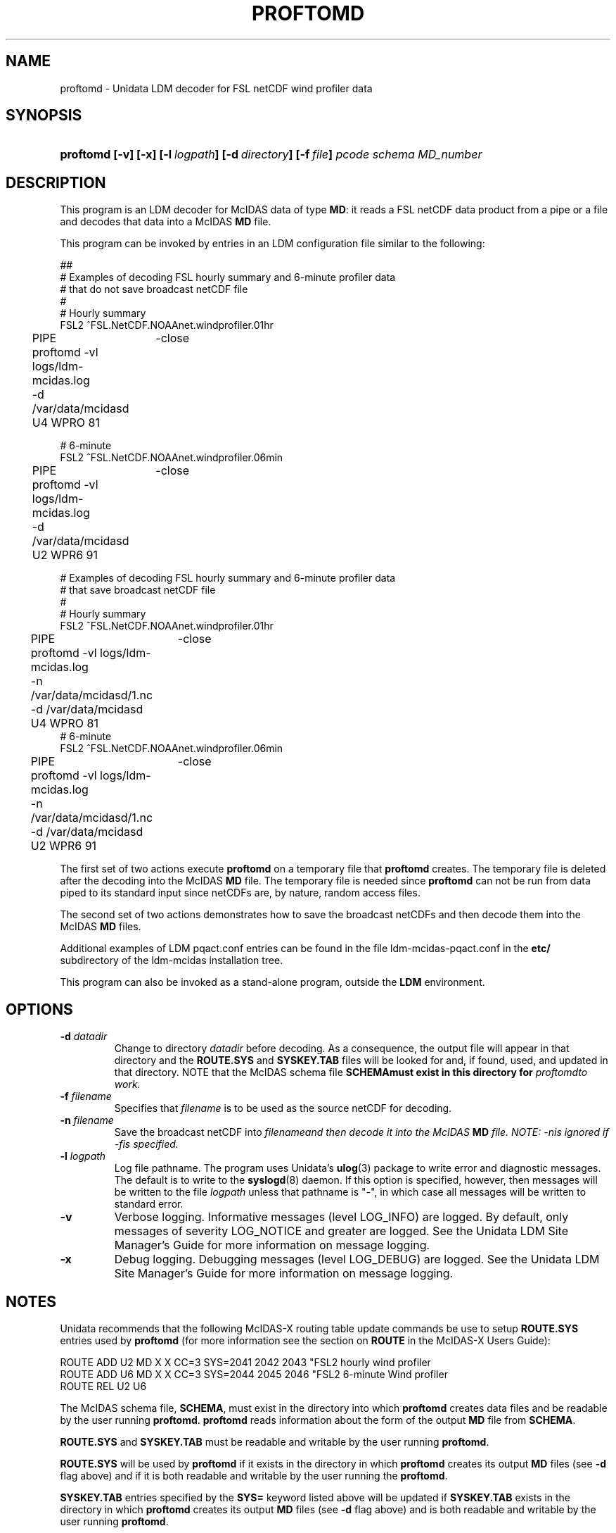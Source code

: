 ." $Id: proftomd.1,v 1.1 1004/09/16 21:29:04 yoksas Exp $
.TH PROFTOMD 1 "2004/09/16 21:29:04 $"
.SH NAME
proftomd \- Unidata LDM decoder for FSL netCDF wind profiler data
.SH SYNOPSIS
.HP
.ft B
proftomd
.nh
\%[-v]
\%[-x]
\%[-l\ \fIlogpath\fP]
\%[-d\ \fIdirectory\fP]
\%[-f\ \fIfile\fP]
\%\fIpcode\fP
\%\fIschema\fP
\%\fIMD_number\fP
.hy
.ft
.SH DESCRIPTION
.LP
This program is an LDM decoder for McIDAS data of type \fBMD\fP:
it reads a FSL netCDF data product from a pipe or a file
and decodes that data into a McIDAS \fBMD\fP file.
.LP
This program can be invoked by entries in an LDM configuration file
similar to the following:
.sp
.ta 4n +4n +4n
.nf
##
# Examples of decoding FSL hourly summary and 6-minute profiler data
# that do not save broadcast netCDF file
#
# Hourly summary
FSL2  ^FSL\.NetCDF\.NOAAnet\.windprofiler\.01hr
	PIPE	-close
	proftomd -vl logs/ldm-mcidas.log
	-d /var/data/mcidasd U4 WPRO 81

# 6-minute
FSL2  ^FSL\.NetCDF\.NOAAnet\.windprofiler\.06min
	PIPE	-close
	proftomd -vl logs/ldm-mcidas.log
	-d /var/data/mcidasd U2 WPR6 91

.LP
# Examples of decoding FSL hourly summary and 6-minute profiler data
# that save broadcast netCDF file
#
# Hourly summary
FSL2  ^FSL\.NetCDF\.NOAAnet\.windprofiler\.01hr
	PIPE	-close
	proftomd -vl logs/ldm-mcidas.log
	-n /var/data/mcidasd/\1.nc
	-d /var/data/mcidasd U4 WPRO 81
# 6-minute
FSL2  ^FSL\.NetCDF\.NOAAnet\.windprofiler\.06min
	PIPE	-close
	proftomd -vl logs/ldm-mcidas.log
	-n /var/data/mcidasd/\1.nc
	-d /var/data/mcidasd U2 WPR6 91
.fi
.RE
.LP
The first set of two actions execute \fBproftomd\fP on a temporary file that
\fBproftomd\fP creates.  The temporary file is deleted after the
decoding into the McIDAS \fBMD\fP file.  The temporary file is needed since
\fBproftomd\fP can not be run from data piped to its standard input
since netCDFs are, by nature, random access files.
.LP
The second set of two actions demonstrates how to save the broadcast netCDFs
and then decode them into the McIDAS \fBMD\fP files.
.LP
Additional examples of LDM pqact.conf entries can be
found in the file ldm-mcidas-pqact.conf in the \fBetc/\fP subdirectory of the 
ldm-mcidas installation tree.
.fi
.RE
.LP
This program can also be invoked as a stand-alone program, outside the
\fBLDM\fP environment.
.SH OPTIONS
.TP
.BI "-d " datadir
Change to directory \fIdatadir\fP before decoding.  As a consequence, the
output file will appear in that directory and the \fBROUTE.SYS\fP and
\fBSYSKEY.TAB\fP files will be looked for and, if found, used, and updated
in that directory.  NOTE that the McIDAS schema file \fBSCHEMA\f must
exist in this directory for \fIproftomd\f to work.
.TP
.BI "-f " filename
Specifies that \fIfilename\fP is to be used as the source netCDF for decoding.
.TP
.BI "-n " filename
Save the broadcast netCDF into \fIfilename\f and then decode it into the
McIDAS \fBMD\fP file.  NOTE: \fI-n\f is ignored if \fI-f\f is specified.
.TP
.BI "-l " logpath
Log file pathname.
The program uses Unidata's \fBulog\fP(3) package to write error and diagnostic
messages.
The default is to write to the \fBsyslogd\fP(8) daemon.  If this option is
specified, however, then messages will be written to the file
\fIlogpath\fP unless that pathname is "-", in which case all messages will be
written to standard error.
.TP
.B -v
Verbose logging.
Informative messages (level LOG_INFO) are logged.
By default, only messages of severity LOG_NOTICE and greater are
logged. See the Unidata  LDM Site  Manager's  Guide  for more information on 
message logging.
.TP
.B -x
Debug logging.
Debugging messages (level LOG_DEBUG) are logged. See the Unidata  LDM Site  
Manager's  Guide  for more information on message logging.
.SH NOTES
.LP
Unidata recommends that the following McIDAS-X routing table update commands
be use to setup \fBROUTE.SYS\fP entries used by \fBproftomd\fP (for more
information see the section on \fBROUTE\fP in the McIDAS-X Users Guide):

.nf
ROUTE ADD U2 MD     X   X CC=3 SYS=2041 2042 2043 "FSL2 hourly wind profiler
ROUTE ADD U6 MD     X   X CC=3 SYS=2044 2045 2046 "FSL2 6-minute Wind profiler
ROUTE REL U2 U6
.fi

The McIDAS schema file, \fBSCHEMA\fP, must exist in the directory into
which \fBproftomd\fP creates data files and be readable by the user
running \fBproftomd\fP. \fBproftomd\fP reads information about the form
of the output \fBMD\fP file from \fBSCHEMA\fP.

\fBROUTE.SYS\fP and \fBSYSKEY.TAB\fP must be readable and writable by
the user running \fBproftomd\fP.  

\fBROUTE.SYS\fP will be used by \fBproftomd\fP if it exists in the
directory in which \fBproftomd\fP creates its output \fBMD\fP files (see
\fB-d\fP flag above) and if it is both readable and writable by the
user running the \fBproftomd\fP.

\fBSYSKEY.TAB\fP entries specified by the \fBSYS=\fP keyword listed above
will be updated if \fBSYSKEY.TAB\fP exists in the directory in which
\fBproftomd\fP creates its output \fBMD\fP files (see \fB-d\fP flag above) and
is both readable and writable by the user running \fBproftomd\fP.
.RE
.SH "SEE ALSO"
.LP
.BR ~ldm-mcidas/etc/ldm-mcidas-pqact.conf,
.BR ldmd (1),
.BR ulog (3),
.BR syslogd (8).
